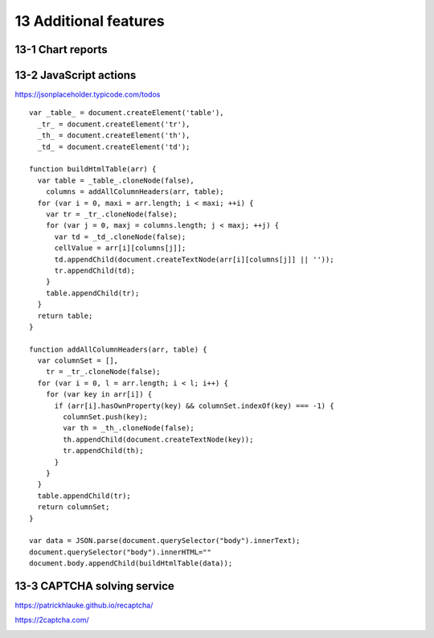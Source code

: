 13 Additional features
======================

13-1 Chart reports
------------------

.. image:: ../Images/Screenshot_237.png

.. image:: ../Images/Screenshot_238.png

.. image:: ../Images/Screenshot_239.png

.. image:: ../Images/Screenshot_240.png

.. image:: ../Images/Screenshot_241.png

.. image:: ../Images/Screenshot_242.png

.. image:: ../Images/Screenshot_243.png

.. image:: ../Images/Screenshot_244.png

.. image:: ../Images/Screenshot_245.png

.. image:: ../Images/Screenshot_246.png

.. image:: ../Images/Screenshot_247.png

13-2 JavaScript actions
-----------------------

https://jsonplaceholder.typicode.com/todos

.. image:: ../Images/Screenshot_261.png

.. image:: ../Images/Screenshot_262.png

.. image:: ../Images/Screenshot_263.png

.. image:: ../Images/Screenshot_264.png

.. image:: ../Images/Screenshot_265.png

::

   var _table_ = document.createElement('table'),
     _tr_ = document.createElement('tr'),
     _th_ = document.createElement('th'),
     _td_ = document.createElement('td');

   function buildHtmlTable(arr) {
     var table = _table_.cloneNode(false),
       columns = addAllColumnHeaders(arr, table);
     for (var i = 0, maxi = arr.length; i < maxi; ++i) {
       var tr = _tr_.cloneNode(false);
       for (var j = 0, maxj = columns.length; j < maxj; ++j) {
         var td = _td_.cloneNode(false);
         cellValue = arr[i][columns[j]];
         td.appendChild(document.createTextNode(arr[i][columns[j]] || ''));
         tr.appendChild(td);
       }
       table.appendChild(tr);
     }
     return table;
   }

   function addAllColumnHeaders(arr, table) {
     var columnSet = [],
       tr = _tr_.cloneNode(false);
     for (var i = 0, l = arr.length; i < l; i++) {
       for (var key in arr[i]) {
         if (arr[i].hasOwnProperty(key) && columnSet.indexOf(key) === -1) {
           columnSet.push(key);
           var th = _th_.cloneNode(false);
           th.appendChild(document.createTextNode(key));
           tr.appendChild(th);
         }
       }
     }
     table.appendChild(tr);
     return columnSet;
   }

   var data = JSON.parse(document.querySelector("body").innerText);
   document.querySelector("body").innerHTML=""
   document.body.appendChild(buildHtmlTable(data));

.. image:: ../Images/Screenshot_266.png

.. image:: ../Images/Screenshot_267.png

13-3 CAPTCHA solving service
----------------------------

https://patrickhlauke.github.io/recaptcha/

.. image:: ../Images/Screenshot_248.png

.. image:: ../Images/Screenshot_249.png

.. image:: ../Images/Screenshot_250.png

.. image:: ../Images/Screenshot_251.png

.. image:: ../Images/Screenshot_252.png

.. image:: ../Images/Screenshot_253.png

.. image:: ../Images/Screenshot_254.png

.. image:: ../Images/Screenshot_255.png

.. image:: ../Images/Screenshot_256.png

.. image:: ../Images/Screenshot_257.png

https://2captcha.com/

.. image:: ../Images/Screenshot_258.png

.. image:: ../Images/Screenshot_259.png

.. image:: ../Images/Screenshot_260.png